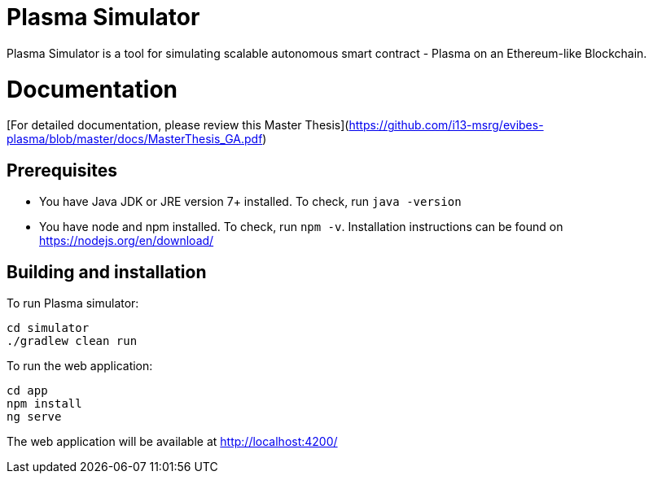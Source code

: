= Plasma Simulator

Plasma Simulator is a tool for simulating scalable autonomous smart contract - Plasma on an Ethereum-like Blockchain.

# Documentation

[For detailed documentation, please review this Master Thesis](https://github.com/i13-msrg/evibes-plasma/blob/master/docs/MasterThesis_GA.pdf)

== Prerequisites
- You have Java JDK or JRE version 7+ installed. To check, run `java -version`
- You have node and npm installed. To check, run `npm -v`. Installation instructions
can be found on https://nodejs.org/en/download/

== Building and installation

To run Plasma simulator:
```
cd simulator
./gradlew clean run
```

To run the web application:
```
cd app
npm install
ng serve
```

The web application will be available at http://localhost:4200/
